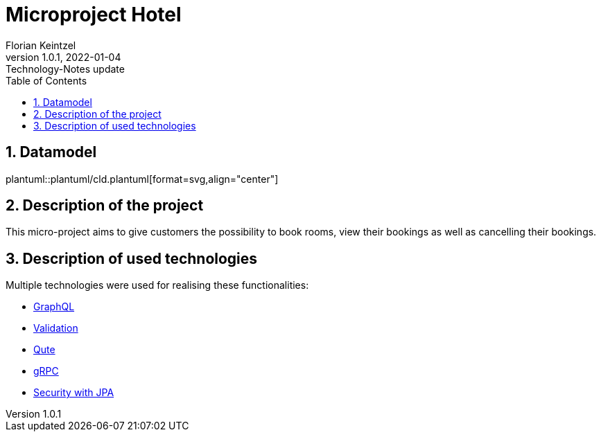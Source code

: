 = Microproject Hotel
Florian Keintzel
1.0.1, 2022-01-04: Technology-Notes update
ifndef::imagesdir[:imagesdir: images]
//:toc-placement!:  // prevents the generation of the doc at this position, so it can be printed afterwards
:sourcedir: ../src/main/java
:icons: font
:sectnums:    // Nummerierung der Überschriften / section numbering
:toc: left

//Need this blank line after ifdef, don't know why...
ifdef::backend-html5[]

// print the toc here (not at the default position)
//toc::[]

== Datamodel
plantuml::plantuml/cld.plantuml[format=svg,align="center"]

== Description of the project
This micro-project aims to give customers the possibility to book rooms, view their bookings as well as cancelling their bookings.


== Description of used technologies
Multiple technologies were used for realising these functionalities:

 * <<graphql.adoc#?,GraphQL>>
 * <<validation.adoc#?,Validation>>
 * <<qute.adoc#?, Qute>>
 * <<grpc.adoc#?,gRPC>>
 * <<security.adoc#?,Security with JPA>>



